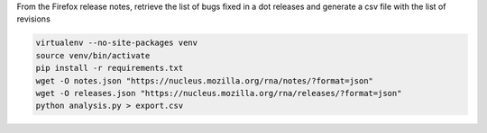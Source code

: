 From the Firefox release notes, retrieve the list of bugs fixed in a dot releases
and generate a csv file with the list of revisions

.. code-block::

  virtualenv --no-site-packages venv
  source venv/bin/activate
  pip install -r requirements.txt
  wget -O notes.json "https://nucleus.mozilla.org/rna/notes/?format=json"
  wget -O releases.json "https://nucleus.mozilla.org/rna/releases/?format=json"
  python analysis.py > export.csv
